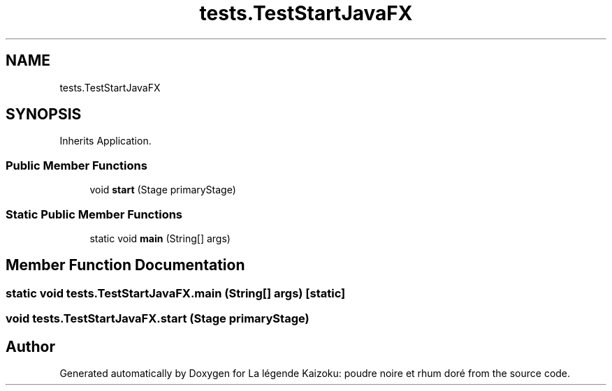 .TH "tests.TestStartJavaFX" 3 "La légende Kaizoku: poudre noire et rhum doré" \" -*- nroff -*-
.ad l
.nh
.SH NAME
tests.TestStartJavaFX
.SH SYNOPSIS
.br
.PP
.PP
Inherits Application\&.
.SS "Public Member Functions"

.in +1c
.ti -1c
.RI "void \fBstart\fP (Stage primaryStage)"
.br
.in -1c
.SS "Static Public Member Functions"

.in +1c
.ti -1c
.RI "static void \fBmain\fP (String[] args)"
.br
.in -1c
.SH "Member Function Documentation"
.PP 
.SS "static void tests\&.TestStartJavaFX\&.main (String[] args)\fR [static]\fP"

.SS "void tests\&.TestStartJavaFX\&.start (Stage primaryStage)"


.SH "Author"
.PP 
Generated automatically by Doxygen for La légende Kaizoku: poudre noire et rhum doré from the source code\&.
